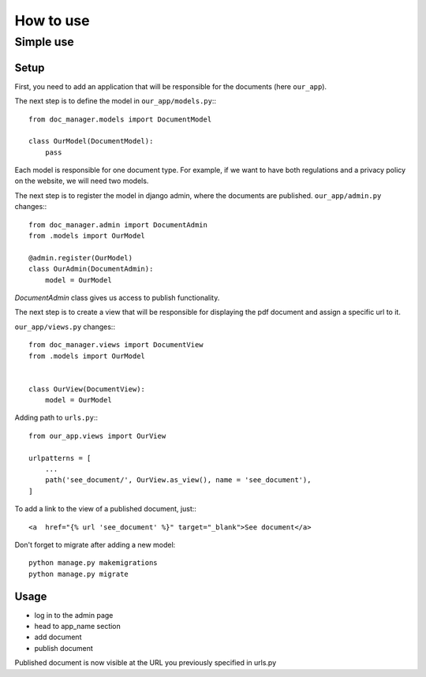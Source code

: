 ##########
How to use
##########


==========
Simple use
==========

Setup
=====

First, you need to add an application that will be responsible for the documents (here ``our_app``).

The next step is to define the model in  ``our_app/models.py``:::

    from doc_manager.models import DocumentModel

    class OurModel(DocumentModel):
        pass

Each model is responsible for one document type. For example, if we want to have both regulations and a privacy policy on the website, we will need two models.

The next step is to register the model in django admin, where the documents are published.
``our_app/admin.py`` changes:::

    from doc_manager.admin import DocumentAdmin
    from .models import OurModel

    @admin.register(OurModel)
    class OurAdmin(DocumentAdmin):
        model = OurModel

*DocumentAdmin* class gives us access to publish functionality.

The next step is to create a view that will be responsible for displaying the pdf document and assign a specific url to it.

``our_app/views.py`` changes:::

    from doc_manager.views import DocumentView
    from .models import OurModel


    class OurView(DocumentView):
        model = OurModel

Adding path to ``urls.py``:::

    from our_app.views import OurView

    urlpatterns = [
        ...
        path('see_document/', OurView.as_view(), name = 'see_document'),
    ]

To add a link to the view of a published document, just:::

    <a  href="{% url 'see_document' %}" target="_blank">See document</a>


Don't forget to migrate after adding a new model::

    python manage.py makemigrations
    python manage.py migrate

Usage
=====

- log in to the admin page
- head to app_name section
- add document
- publish document

Published document is now visible at the URL you previously specified in urls.py
